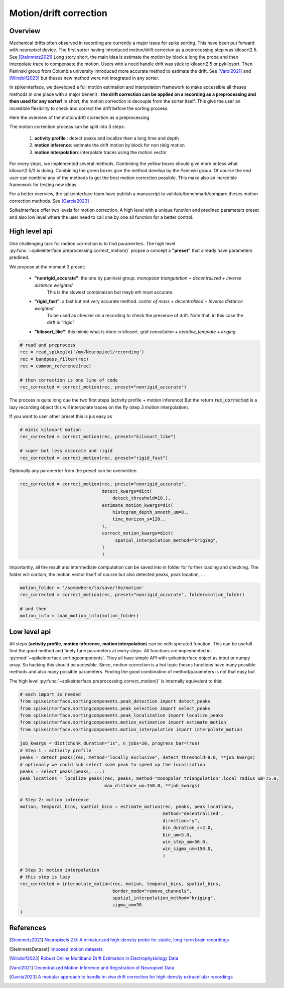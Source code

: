 .. _motion_correction:


Motion/drift correction
=======================

Overview 
--------

Mechanical drifts often observed in recording are currently a major issue for spike sorting.
This have been put forward with neuropixel device.
The first sorter having introduced motion/drift correcion as a peprocessing step was kilosort2.5. See [Steinmetz2021]_
Long story short, the main idea is estimate the motion by block a long the probe and then interpolate trace to
compensate the motion. Users with a need handle drift was stick to kilosort2.5 or pykilosort.
Then Paninski group from Columbia university introduced more accurate method to estimate the drift. See  [Varol2021]_ 
and [Windolf2023]_ but theses new method were not integrated in any sorter.

In spikeinterface, we developed a full motion estimation and interpolation framework to make accessible all theses
methods in one place with a major benenit : **the drift correction can be applied on a recording as a preprocessing and 
then used for any sorter!** In short, the motion correction is decouple from the sorter itself.
This give the user an incredible flexibility to check and correct the drift before the sorting process.

Here the overview of the motion/drift correction as a preprocessing

.. image:: ../images/motion_correction_overview.png
  :align: center

The motion correction process can be split into 3 steps:

  1. **activity profile** : detect peaks and localize then a long time and depth
  2. **motion inference**: estimate the drift motion by block for non ridig motion
  3. **motion interpolation**: interpolate traces using the motion vector

For every steps, we implemented several methods. Combining the yellow boxes should give more or less what
kilosort2.5/3 is doing. Combining the green boxes give the method develop by the Paninski group.
Of course the end user can combine any of the methods to get the best motion correction
possible. This make also an incredible framework for testing new ideas.

For a better overview, the spikeinterface team have publish a manuscript to validate/benchmark/compare theses motion
correction methods. See [Garcia2023]_

Spikeinterface offer two levels for motion correction. A high level with a unique function and predined parameters
preset and also low level where the user need to call one by one all function for a better control.


High level api
--------------

One challenging task for motion correction is to find paramerters.
The high level :py:func:`~spikeinterface.preprocessing.correct_motion()` propse a concept a **"preset"** that already
have parameters predined.

We propose at the moment 3 preset:

  * **"nonrigid_accurate"**: the one by paninski group. *monopolar triangutation + decentralized + inverse distance weighted*
                             This is the slowest combinaison but mayb eth most accurate.
  * **"rigid_fast"**: a fast but not very accurate method. *center of mass + decentralized + inverse distance weighted*
                      To be used as checker on a recording to check the presence of drift.
                      Note that, in this case the dirft is "rigid"
  * **"kilosort_like"**: this mimic what is done in kilosort. *grid convolution + iterative_template + kriging*


.. code-block:: python

  # read and preprocess
  rec = read_spikeglx('/my/Neuropixel/recording')
  rec = bandpass_filter(rec)
  rec = common_reference(rec)

  # then correction is one line of code
  rec_corrected = correct_motion(rec, preset="nonrigid_accurate")

The process is quite long due the two first steps (activity profile + motion inference)
But the return :code:`rec_corrected` is a lazy recording object this will interpolate traces on the 
fly (step 3 motion interpolation).


If you want to user other preset this is jus easy as

.. code-block:: python

  # mimic kilosort motion
  rec_corrected = correct_motion(rec, preset="kilosort_like")

  # super but less accurate and rigid
  rec_corrected = correct_motion(rec, preset="rigid_fast")


Optionally any paramerter from the preset can be overwritten.

.. code-block:: python

    rec_corrected = correct_motion(rec, preset="nonrigid_accurate",
                                   detect_kwargs=dict(
                                       detect_threshold=10.),
                                   estimate_motion_kwargs=dic(
                                       histogram_depth_smooth_um=8.,
                                       time_horizon_s=120.,
                                   ),
                                   correct_motion_kwargs=dict(
                                        spatial_interpolation_method="kriging",
                                   )
                                   )

Importantly, all the result and intermediate computation can be saved into in folder for further loading
and checking. The folder will contain, the motion vector itself of course but also detected peaks, peak location, ...


.. code-block:: python

    motion_folder = '/somewhere/to/save/the/motion'
    rec_corrected = correct_motion(rec, preset="nonrigid_accurate", folder=motion_folder)

    # and then
    motion_info = load_motion_info(motion_folder)



Low level api
-------------

All steps (**activity profile**, **motion inference**, **motion interpolation**) can be with sperated function.
This can be usefull find the good method and finely tune parameters at every steps.
All functions are implemented in :py:mod:`~spikeinterface.sortingcomponents`.
They all have simple API with spikeinterface object as input or numpy array. So hacking this should be accesible.
Since, motion correction is a hot topic theses functions have many possible methods and also many possible parameters.
Finding the good combination of method/parameters is not that easy but 


The high level :py:func:`~spikeinterface.preprocessing.correct_motion()` is internally equivalent to this:


.. code-block:: python

    # each import is needed
    from spikeinterface.sortingcomponents.peak_detection import detect_peaks
    from spikeinterface.sortingcomponents.peak_selection import select_peaks
    from spikeinterface.sortingcomponents.peak_localization import localize_peaks
    from spikeinterface.sortingcomponents.motion_estimation import estimate_motion
    from spikeinterface.sortingcomponents.motion_interpolation import interpolate_motion

    job_kwargs = dict(chunk_duration="1s", n_jobs=20, progress_bar=True)
    # Step 1 : activity profile
    peaks = detect_peaks(rec, method="locally_exclusive", detect_threshold=8.0, **job_kwargs)
    # optionaly we could sub select some peak to speed up the localization
    peaks = select_peaks(peaks, ...)
    peak_locations = localize_peaks(rec, peaks, method="monopolar_triangulation",local_radius_um=75.0,
                                    max_distance_um=150.0, **job_kwargs)
    
    # Step 2: motion inference
    motion, temporal_bins, spatial_bins = estimate_motion(rec, peaks, peak_locations,
                                                          method="decentralized",
                                                          direction="y",
                                                          bin_duration_s=2.0,
                                                          bin_um=5.0,
                                                          win_step_um=50.0,
                                                          win_sigma_um=150.0,
                                                          )

    # Step 3: motion interpolation 
    # this step is lazy
    rec_corrected = interpolate_motion(rec, motion, temporal_bins, spatial_bins,
                                       border_mode="remove_channels",
                                       spatial_interpolation_method="kriging",
                                       sigma_um=30.
    )




References
----------

.. [Steinmetz2021] `Neuropixels 2.0: A miniaturized high-density probe for stable, long-term brain recordings <https://www.science.org/doi/10.1126/science.abf4588>`_

.. [SteinmetzDataset] `Imposed motion datasets <https://figshare.com/articles/dataset/_Imposed_motion_datasets_from_Steinmetz_et_al_Science_2021/14024495>`_

.. [Windolf2023] `Robust Online Multiband Drift Estimation in Electrophysiology Data <https://www.biorxiv.org/content/10.1101/2022.12.04.519043v2>`_

.. [Varol2021] `Decentralized Motion Inference and Registration of Neuropixel Data <https://ieeexplore.ieee.org/document/9414145>`_

.. [Garcia2023] `A modular approach to handle in-vivo drift correction for high-density extracellular recordings <https://www.biorxiv.org/content/10.1101/2023.06.29.546882v1>`_






